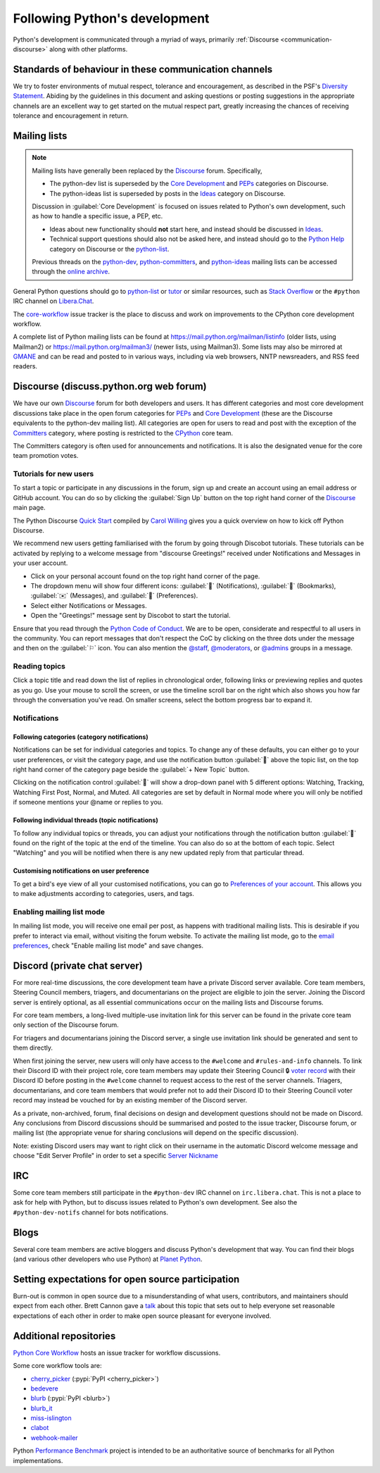 .. _communication-channels:
.. _communication:

==============================
Following Python's development
==============================

Python's development is communicated through a myriad of ways,
primarily :ref:`Discourse <communication-discourse>` along with other platforms.


Standards of behaviour in these communication channels
======================================================

We try to foster environments of mutual respect, tolerance and encouragement,
as described in the PSF's `Diversity Statement`_. Abiding by the guidelines
in this document and asking questions or posting suggestions in the
appropriate channels are an excellent way to get started on the mutual respect
part, greatly increasing the chances of receiving tolerance and encouragement
in return.

.. _Diversity Statement: https://www.python.org/psf/diversity/


.. _mailinglists:

Mailing lists
=============

.. note::

   Mailing lists have generally been replaced by the `Discourse`_ forum.
   Specifically,

   * The python-dev list is superseded by the `Core Development`_
     and `PEPs`_ categories on Discourse.
   * The python-ideas list is superseded by posts in the `Ideas`_
     category on Discourse.

   Discussion in :guilabel:`Core Development` is focused on issues related to Python's
   own development, such as how to handle a specific issue, a PEP, etc.

   - Ideas about new functionality should **not** start here, and instead
     should be discussed in `Ideas`_.
   - Technical support questions should also not be asked here, and instead
     should go to the `Python Help`_ category on Discourse or the python-list_.

   Previous threads on the python-dev_, python-committers_, and python-ideas_
   mailing lists can be accessed through the `online archive
   <https://mail.python.org/archives/>`__.

   .. _python-committers: https://mail.python.org/mailman3/lists/python-committers.python.org/
   .. _python-dev: https://mail.python.org/mailman3/lists/python-dev.python.org/
   .. _python-ideas: https://mail.python.org/mailman3/lists/python-ideas.python.org

General Python questions should go to `python-list`_ or `tutor`_
or similar resources, such as `Stack Overflow`_ or the ``#python`` IRC channel
on Libera.Chat_.

The `core-workflow <https://github.com/python/core-workflow/issues>`__
issue tracker is the place to discuss and work on improvements to the CPython
core development workflow.

A complete list of Python mailing lists can be found at
https://mail.python.org/mailman/listinfo (older lists, using Mailman2) or
https://mail.python.org/mailman3/ (newer lists, using Mailman3). Some lists may also
be mirrored at `GMANE <https://gmane.io/>`_ and can be read and posted to in various
ways, including via web browsers, NNTP newsreaders, and RSS feed readers.

.. _python-list: https://mail.python.org/mailman/listinfo/python-list
.. _tutor: https://mail.python.org/mailman/listinfo/tutor
.. _Stack Overflow: https://stackoverflow.com/
.. _Libera.Chat: https://libera.chat/


.. _communication-discourse:

Discourse (discuss.python.org web forum)
========================================

We have our own `Discourse`_ forum for both developers and users.
It has different categories and most core development discussions
take place in the open forum categories for `PEPs`_ and `Core Development`_
(these are the Discourse equivalents to the python-dev mailing list).
All categories are open for users to read and post with the exception of
the `Committers`_ category, where posting is restricted to the `CPython
<https://github.com/python/cpython>`_ core team.

The Committers category is often used for announcements and notifications.
It is also the designated venue for the core team promotion votes.

Tutorials for new users
-----------------------

To start a topic or participate in any discussions in the forum, sign up and
create an account using an email address or GitHub account. You can do so by
clicking the :guilabel:`Sign Up` button on the top right hand corner of the
`Discourse`_ main page.

The Python Discourse `Quick Start <https://discuss.python.org/t/python-discourse-quick-start/116>`_
compiled by `Carol Willing <https://discuss.python.org/u/willingc/>`_ gives you
a quick overview on how to kick off Python Discourse.

We recommend new users getting familiarised with the forum by going through Discobot tutorials.
These tutorials can be activated by replying to a welcome message from "discourse
Greetings!" received under Notifications and Messages in your user account.

* Click on your personal account found on the top right hand corner of the page.
* The dropdown menu will show four different icons:
  :guilabel:`🔔` (Notifications),
  :guilabel:`🔖` (Bookmarks),
  :guilabel:`✉️` (Messages), and
  :guilabel:`👤` (Preferences).
* Select either Notifications or Messages.
* Open the "Greetings!" message sent by Discobot to start the tutorial.

Ensure that you read through the `Python Code of Conduct <https://discuss.python.org/faq>`_.
We are to be open, considerate and respectful to all users in the community.
You can report messages that don't respect the CoC by clicking on the three
dots under the message and then on the :guilabel:`⚐` icon.  You can also mention the
`@staff <https://discuss.python.org/groups/staff>`_,
`@moderators <https://discuss.python.org/groups/moderators>`_, or
`@admins <https://discuss.python.org/groups/admins>`_ groups in a message.



Reading topics
--------------

Click a topic title and read down the list of replies in chronological order,
following links or previewing replies and quotes as you go. Use your mouse to
scroll the screen, or use the timeline scroll bar on the right which also shows
you how far through the conversation you've read. On smaller screens, select the
bottom progress bar to expand it.


Notifications
-------------

Following categories (category notifications)
^^^^^^^^^^^^^^^^^^^^^^^^^^^^^^^^^^^^^^^^^^^^^

Notifications can be set for individual categories and topics. To change any of these
defaults, you can either go to your user preferences, or visit the category
page, and use the notification button :guilabel:`🔔` above the topic list,
on the top right hand corner of the category page beside the
:guilabel:`+ New Topic` button.

Clicking on the notification control :guilabel:`🔔` will show a drop-down panel with 5
different options: Watching, Tracking, Watching First Post, Normal, and Muted.
All categories are set by default in Normal mode where you will only be notified
if someone mentions your @name or replies to you.

Following individual threads (topic notifications)
^^^^^^^^^^^^^^^^^^^^^^^^^^^^^^^^^^^^^^^^^^^^^^^^^^

To follow any individual topics or threads, you can adjust your notifications
through the notification button :guilabel:`🔔` found on the right of the topic at the end
of the timeline. You can also do so at the bottom of each topic.
Select "Watching" and you will be notified when there is any new updated reply
from that particular thread.

Customising notifications on user preference
^^^^^^^^^^^^^^^^^^^^^^^^^^^^^^^^^^^^^^^^^^^^

To get a bird's eye view of all your customised notifications, you can
go to `Preferences of your account <https://discuss.python.org/my/preferences/categories>`_.
This allows you to make adjustments according to categories, users, and tags.

Enabling mailing list mode
--------------------------

In mailing list mode, you will receive one email per post, as happens with
traditional mailing lists. This is desirable if you prefer to interact via email,
without visiting the forum website.
To activate the mailing list mode, go to the `email preferences
<https://discuss.python.org/my/preferences/emails>`_, check "Enable
mailing list mode" and save changes.

.. _Discourse: https://discuss.python.org/
.. _PEPs: https://discuss.python.org/c/peps/19
.. _Core Development: https://discuss.python.org/c/core-dev/23
.. _Committers: https://discuss.python.org/c/committers/5
.. _Ideas: https://discuss.python.org/c/ideas/6
.. _Python Help: https://discuss.python.org/c/help/7


Discord (private chat server)
=============================

For more real-time discussions, the core development team have a private Discord
server available. Core team members, Steering Council members, triagers, and
documentarians on the project are eligible to join the server. Joining the
Discord server is entirely optional, as all essential communications occur on
the mailing lists and Discourse forums.

For core team members, a long-lived multiple-use invitation link for this server
can be found in the private core team only section of the Discourse forum.

For triagers and documentarians joining the Discord server, a single use invitation
link should be generated and sent to them directly.

When first joining the server, new users will only have access to the ``#welcome``
and ``#rules-and-info`` channels. To link their Discord ID with their project
role, core team members may update their Steering Council 🔒 `voter record`_ with
their Discord ID before posting in the ``#welcome`` channel to request access
to the rest of the server channels. Triagers, documentarians, and core team members
that would prefer not to add their Discord ID to their Steering Council voter
record may instead be vouched for by an existing member of the Discord server.

As a private, non-archived, forum, final decisions on design and development
questions should not be made on Discord. Any conclusions from Discord discussions
should be summarised and posted to the issue tracker, Discourse forum, or
mailing list (the appropriate venue for sharing conclusions will depend on the
specific discussion).

Note: existing Discord users may want to right click on their username in the
automatic Discord welcome message and choose "Edit Server Profile" in order to
set a specific `Server Nickname`_

.. _voter record: https://github.com/python/voters/blob/main/python-core.toml
.. _Server Nickname: https://support.discord.com/hc/en-us/articles/219070107-Server-Nicknames


IRC
===

Some core team members still participate in the ``#python-dev`` IRC channel on
``irc.libera.chat``. This is not a place to ask for help with Python, but to
discuss issues related to Python's own development. See also the
``#python-dev-notifs`` channel for bots notifications.


Blogs
=====

Several core team members are active bloggers and discuss Python's development
that way. You can find their blogs (and various other developers who use Python)
at `Planet Python <https://planetpython.org/>`__.


Setting expectations for open source participation
==================================================

Burn-out is common in open source due to a misunderstanding of what users, contributors,
and maintainers should expect from each other. Brett Cannon gave a `talk <https://www.youtube.com/watch?v=-Nk-8fSJM6I>`_
about this topic that sets out to help everyone set reasonable expectations of each other in
order to make open source pleasant for everyone involved.

Additional repositories
=======================

`Python Core Workflow`_ hosts an issue tracker for workflow discussions.

Some core workflow tools are:

* `cherry_picker`_ (:pypi:`PyPI <cherry_picker>`)
* `bedevere`_
* `blurb`_ (:pypi:`PyPI <blurb>`)
* `blurb_it`_
* `miss-islington`_
* `clabot`_
* `webhook-mailer`_

Python `Performance Benchmark`_ project is intended to be an authoritative
source of benchmarks for all Python implementations.

.. _Python Core Workflow: https://github.com/python/core-workflow
.. _cherry_picker: https://github.com/python/cherry-picker
.. _bedevere: https://github.com/python/bedevere
.. _blurb: https://github.com/python/blurb
.. _blurb_it: https://github.com/python/blurb_it
.. _miss-islington: https://github.com/python/miss-islington
.. _clabot: https://github.com/psf/clabot
.. _webhook-mailer: https://github.com/python/webhook-mailer
.. _Performance Benchmark: https://github.com/python/pyperformance
